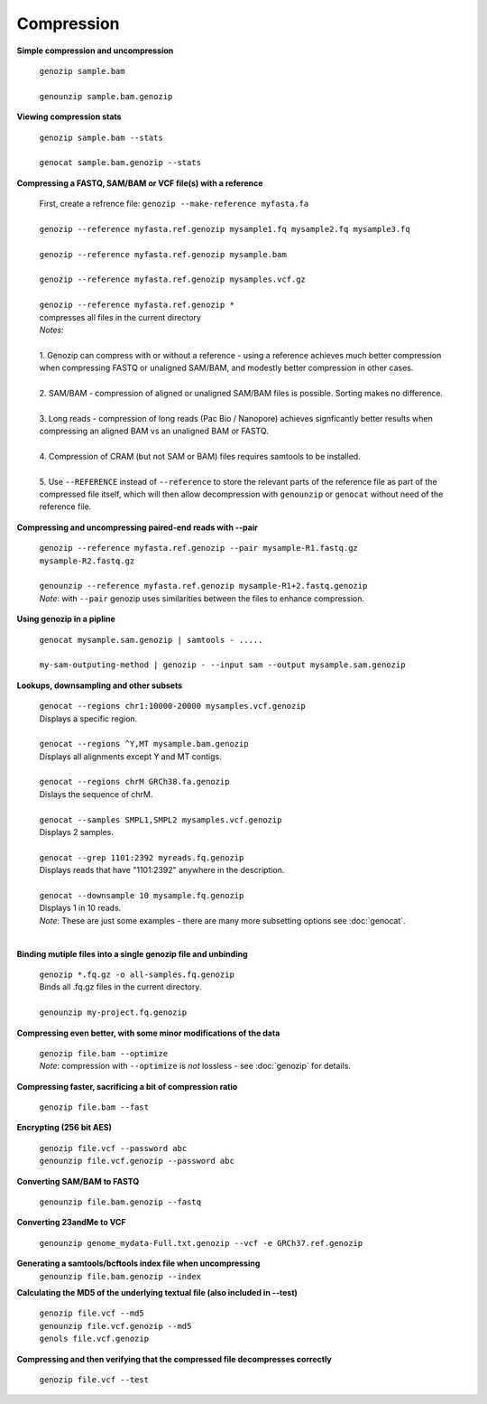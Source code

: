 .. _compression:

Compression
===========

**Simple compression and uncompression**

    | ``genozip sample.bam``
    |
    | ``genounzip sample.bam.genozip``

**Viewing compression stats**

    | ``genozip sample.bam --stats``
    | 
    | ``genocat sample.bam.genozip --stats``
     
**Compressing a FASTQ, SAM/BAM or VCF file(s) with a reference**

    | First, create a refrence file: ``genozip --make-reference myfasta.fa``
    |
    | ``genozip --reference myfasta.ref.genozip mysample1.fq mysample2.fq mysample3.fq``
    |
    | ``genozip --reference myfasta.ref.genozip mysample.bam``
    |
    | ``genozip --reference myfasta.ref.genozip mysamples.vcf.gz``
    |
    | ``genozip --reference myfasta.ref.genozip *``
    | compresses all files in the current directory

    | *Notes*:
    |
    | 1. Genozip can compress with or without a reference - using a reference achieves much better compression when compressing FASTQ or unaligned SAM/BAM, and modestly better compression in other cases.
    |
    | 2. SAM/BAM - compression of aligned or unaligned SAM/BAM files is possible. Sorting makes no difference.
    |
    | 3. Long reads - compression of long reads (Pac Bio / Nanopore) achieves signficantly better results when compressing an aligned BAM vs an unaligned BAM or FASTQ.
    |
    | 4. Compression of CRAM (but not SAM or BAM) files requires samtools to be installed.
    |
    | 5. Use ``--REFERENCE`` instead of ``--reference`` to store the relevant parts of the reference file as part of the compressed file itself, which will then allow decompression with ``genounzip`` or ``genocat`` without need of the reference file.

**Compressing and uncompressing paired-end reads with --pair** 

    | ``genozip --reference myfasta.ref.genozip --pair mysample-R1.fastq.gz mysample-R2.fastq.gz``
    |
    | ``genounzip --reference myfasta.ref.genozip mysample-R1+2.fastq.genozip``

    | *Note*: with ``--pair`` genozip uses similarities between the files to enhance compression.

**Using genozip in a pipline**

    | ``genocat mysample.sam.genozip | samtools - .....``
    |
    | ``my-sam-outputing-method | genozip - --input sam --output mysample.sam.genozip``

**Lookups, downsampling and other subsets**

    | ``genocat --regions chr1:10000-20000 mysamples.vcf.genozip``  
    | Displays a specific region.
    |
    | ``genocat --regions ^Y,MT mysample.bam.genozip``
    | Displays all alignments except Y and MT contigs.
    |
    | ``genocat --regions chrM GRCh38.fa.genozip``  
    | Dislays the sequence of chrM.
    |
    | ``genocat --samples SMPL1,SMPL2 mysamples.vcf.genozip``   
    | Displays 2 samples.
    |
    | ``genocat --grep 1101:2392 myreads.fq.genozip``   
    | Displays reads that have "1101:2392" anywhere in the description.
    |
    | ``genocat --downsample 10 mysample.fq.genozip``   
    | Displays 1 in 10 reads.

    | *Note*: These are just some examples - there are many more subsetting options see :doc:`genocat`.
    |

**Binding mutiple files into a single genozip file and unbinding**

    | ``genozip *.fq.gz -o all-samples.fq.genozip``  
    | Binds all .fq.gz files in the current directory.
    |
    | ``genounzip my-project.fq.genozip``

**Compressing even better, with some minor modifications of the data**

    | ``genozip file.bam --optimize``
    | *Note*: compression with ``--optimize`` is *not* lossless - see :doc:`genozip` for details.

**Compressing faster, sacrificing a bit of compression ratio**

    | ``genozip file.bam --fast``

**Encrypting (256 bit AES)**

    | ``genozip file.vcf --password abc``
    | ``genounzip file.vcf.genozip --password abc``

**Converting SAM/BAM to FASTQ**

    | ``genounzip file.bam.genozip --fastq``

**Converting 23andMe to VCF**

    | ``genounzip genome_mydata-Full.txt.genozip --vcf -e GRCh37.ref.genozip``

**Generating a samtools/bcftools index file when uncompressing**
    | ``genounzip file.bam.genozip --index``

**Calculating the MD5 of the underlying textual file (also included in --test)**

    | ``genozip file.vcf --md5``
    | ``genounzip file.vcf.genozip --md5``
    | ``genols file.vcf.genozip``

**Compressing and then verifying that the compressed file decompresses correctly**

    | ``genozip file.vcf --test``

